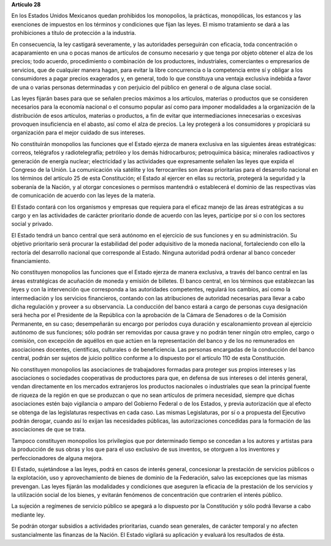 **Artículo 28**

En los Estados Unidos Mexicanos quedan prohibidos los monopolios, la
prácticas, monopólicas, los estancos y las exenciones de impuestos en
los términos y condiciones que fijan las leyes. El mismo tratamiento se
dará a las prohibiciones a título de protección a la industria.

En consecuencia, la ley castigará severamente, y las autoridades
perseguirán con eficacia, toda concentración o acaparamiento en una o
pocas manos de artículos de consumo necesario y que tenga por objeto
obtener el alza de los precios; todo acuerdo, procedimiento o
combinación de los productores, industriales, comerciantes o empresarios
de servicios, que de cualquier manera hagan, para evitar la libre
concurrencia o la competencia entre sí y obligar a los consumidores a
pagar precios exagerados y, en general, todo lo que constituya una
ventaja exclusiva indebida a favor de una o varias personas determinadas
y con perjuicio del público en general o de alguna clase social.

Las leyes fijarán bases para que se señalen precios máximos a los
artículos, materias o productos que se consideren necesarios para la
economía nacional o el consumo popular así como para imponer modalidades
a la organización de la distribución de esos artículos, materias o
productos, a fin de evitar que intermediaciones innecesarias o excesivas
provoquen insuficiencia en el abasto, así como el alza de precios. La
ley protegerá a los consumidores y propiciará su organización para el
mejor cuidado de sus intereses.

No constituirán monopolios las funciones que el Estado ejerza de manera
exclusiva en las siguientes áreas estratégicas: correos, telégrafos y
radiotelegrafía; petróleo y los demás hidrocarburos; petroquímica
básica; minerales radioactivos y generación de energía nuclear;
electricidad y las actividades que expresamente señalen las leyes que
expida el Congreso de la Unión. La comunicación vía satélite y los
ferrocarriles son áreas prioritarias para el desarrollo nacional en los
términos del artículo 25 de esta Constitución; el Estado al ejercer en
ellas su rectoría, protegerá la seguridad y la soberanía de la Nación, y
al otorgar concesiones o permisos mantendrá o establecerá el dominio de
las respectivas vías de comunicación de acuerdo con las leyes de la
materia.

El Estado contará con los organismos y empresas que requiera para el
eficaz manejo de las áreas estratégicas a su cargo y en las actividades
de carácter prioritario donde de acuerdo con las leyes, participe por si
o con los sectores social y privado.

El Estado tendrá un banco central que será autónomo en el ejercicio de
sus funciones y en su administración. Su objetivo prioritario será
procurar la estabilidad del poder adquisitivo de la moneda nacional,
fortaleciendo con ello la rectoría del desarrollo nacional que
corresponde al Estado. Ninguna autoridad podrá ordenar al banco conceder
financiamiento.

No constituyen monopolios las funciones que el Estado ejerza de manera
exclusiva, a través del banco central en las áreas estratégicas de
acuñación de moneda y emisión de billetes. El banco central, en los
términos que establezcan las leyes y con la intervención que corresponda
a las autoridades competentes, regulará los cambios, así como la
intermediación y los servicios financieros, contando con las
atribuciones de autoridad necesarias para llevar a cabo dicha regulación
y proveer a su observancia. La conducción del banco estará a cargo de
personas cuya designación será hecha por el Presidente de la República
con la aprobación de la Cámara de Senadores o de la Comisión Permanente,
en su caso; desempeñarán su encargo por períodos cuya duración y
escalonamiento provean al ejercicio autónomo de sus funciones; sólo
podrán ser removidas por causa grave y no podrán tener ningún otro
empleo, cargo o comisión, con excepción de aquéllos en que actúen en la
representación del banco y de los no remunerados en asociaciones
docentes, científicas, culturales o de beneficiencia. Las personas
encargadas de la conducción del banco central, podrán ser sujetos de
juicio político conforme a lo dispuesto por el artículo 110 de esta
Constitución.

No constituyen monopolios las asociaciones de trabajadores formadas para
proteger sus propios intereses y las asociaciones o sociedades
cooperativas de productores para que, en defensa de sus intereses o del
interés general, vendan directamente en los mercados extranjeros los
productos nacionales o industriales que sean la principal fuente de
riqueza de la región en que se produzcan o que no sean artículos de
primera necesidad, siempre que dichas asociaciones estén bajo vigilancia
o amparo del Gobierno Federal o de los Estados, y previa autorización
que al efecto se obtenga de las legislaturas respectivas en cada
caso. Las mismas Legislaturas, por sí o a propuesta del Ejecutivo podrán
derogar, cuando así lo exijan las necesidades públicas, las
autorizaciones concedidas para la formación de las asociaciones de que
se trata.

Tampoco constituyen monopolios los privilegios que por determinado
tiempo se concedan a los autores y artistas para la producción de sus
obras y los que para el uso exclusivo de sus inventos, se otorguen a los
inventores y perfeccionadores de alguna mejora.

El Estado, sujetándose a las leyes, podrá en casos de interés general,
concesionar la prestación de servicios públicos o la explotación, uso y
aprovechamiento de bienes de dominio de la Federación, salvo las
excepciones que las mismas prevengan. Las leyes fijarán las modalidades
y condiciones que aseguren la eficacia de la prestación de los servicios
y la utilización social de los bienes, y evitarán fenómenos de
concentración que contraríen el interés público.

La sujeción a regímenes de servicio público se apegará a lo dispuesto
por la Constitución y sólo podrá llevarse a cabo mediante ley.

Se podrán otorgar subsidios a actividades prioritarias, cuando sean
generales, de carácter temporal y no afecten sustancialmente las
finanzas de la Nación. El Estado vigilará su aplicación y evaluará los
resultados de ésta.
